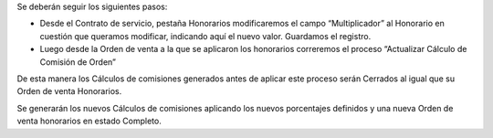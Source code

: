 Se deberán seguir los siguientes pasos:

-  Desde el Contrato de servicio, pestaña Honorarios modificaremos el
   campo “Multiplicador” al Honorario en cuestión que queramos
   modificar, indicando aquí el nuevo valor. Guardamos el registro.
-  Luego desde la Orden de venta a la que se aplicaron los honorarios
   correremos el proceso “Actualizar Cálculo de Comisión de Orden”

De esta manera los Cálculos de comisiones generados antes de aplicar
este proceso serán Cerrados al igual que su Orden de venta Honorarios.

Se generarán los nuevos  Cálculos de comisiones aplicando los nuevos
porcentajes definidos y una nueva Orden de venta honorarios en estado
Completo.